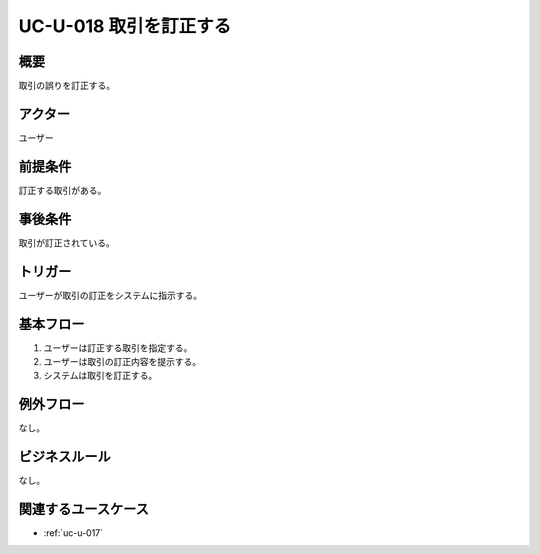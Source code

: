 .. _uc-u-018:

#########################
UC-U-018 取引を訂正する
#########################

====
概要
====

取引の誤りを訂正する。

========
アクター
========

ユーザー

========
前提条件
========

訂正する取引がある。

========
事後条件
========

取引が訂正されている。

========
トリガー
========

ユーザーが取引の訂正をシステムに指示する。

==========
基本フロー
==========

#. ユーザーは訂正する取引を指定する。
#. ユーザーは取引の訂正内容を提示する。
#. システムは取引を訂正する。

==========
例外フロー
==========

なし。

==============
ビジネスルール
==============

なし。

====================
関連するユースケース
====================

* :ref:`uc-u-017`
